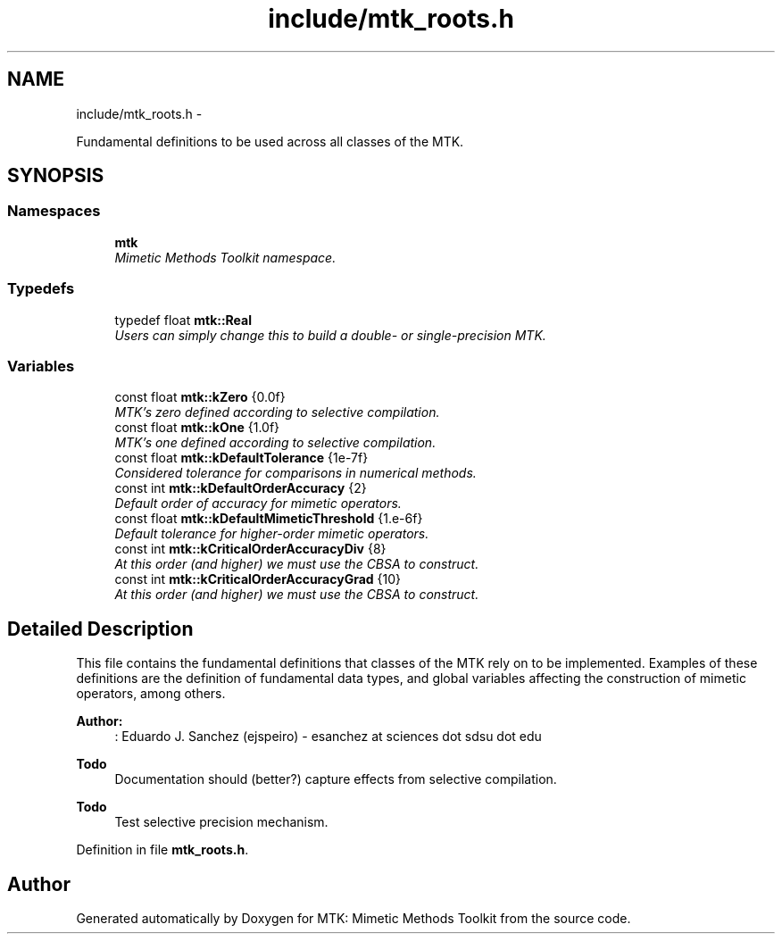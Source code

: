 .TH "include/mtk_roots.h" 3 "Sun Sep 13 2015" "MTK: Mimetic Methods Toolkit" \" -*- nroff -*-
.ad l
.nh
.SH NAME
include/mtk_roots.h \- 
.PP
Fundamental definitions to be used across all classes of the MTK\&.  

.SH SYNOPSIS
.br
.PP
.SS "Namespaces"

.in +1c
.ti -1c
.RI "\fBmtk\fP"
.br
.RI "\fIMimetic Methods Toolkit namespace\&. \fP"
.in -1c
.SS "Typedefs"

.in +1c
.ti -1c
.RI "typedef float \fBmtk::Real\fP"
.br
.RI "\fIUsers can simply change this to build a double- or single-precision MTK\&. \fP"
.in -1c
.SS "Variables"

.in +1c
.ti -1c
.RI "const float \fBmtk::kZero\fP {0\&.0f}"
.br
.RI "\fIMTK's zero defined according to selective compilation\&. \fP"
.ti -1c
.RI "const float \fBmtk::kOne\fP {1\&.0f}"
.br
.RI "\fIMTK's one defined according to selective compilation\&. \fP"
.ti -1c
.RI "const float \fBmtk::kDefaultTolerance\fP {1e-7f}"
.br
.RI "\fIConsidered tolerance for comparisons in numerical methods\&. \fP"
.ti -1c
.RI "const int \fBmtk::kDefaultOrderAccuracy\fP {2}"
.br
.RI "\fIDefault order of accuracy for mimetic operators\&. \fP"
.ti -1c
.RI "const float \fBmtk::kDefaultMimeticThreshold\fP {1\&.e-6f}"
.br
.RI "\fIDefault tolerance for higher-order mimetic operators\&. \fP"
.ti -1c
.RI "const int \fBmtk::kCriticalOrderAccuracyDiv\fP {8}"
.br
.RI "\fIAt this order (and higher) we must use the CBSA to construct\&. \fP"
.ti -1c
.RI "const int \fBmtk::kCriticalOrderAccuracyGrad\fP {10}"
.br
.RI "\fIAt this order (and higher) we must use the CBSA to construct\&. \fP"
.in -1c
.SH "Detailed Description"
.PP 
This file contains the fundamental definitions that classes of the MTK rely on to be implemented\&. Examples of these definitions are the definition of fundamental data types, and global variables affecting the construction of mimetic operators, among others\&.
.PP
\fBAuthor:\fP
.RS 4
: Eduardo J\&. Sanchez (ejspeiro) - esanchez at sciences dot sdsu dot edu
.RE
.PP
\fBTodo\fP
.RS 4
Documentation should (better?) capture effects from selective compilation\&.
.RE
.PP
.PP
\fBTodo\fP
.RS 4
Test selective precision mechanism\&. 
.RE
.PP

.PP
Definition in file \fBmtk_roots\&.h\fP\&.
.SH "Author"
.PP 
Generated automatically by Doxygen for MTK: Mimetic Methods Toolkit from the source code\&.
